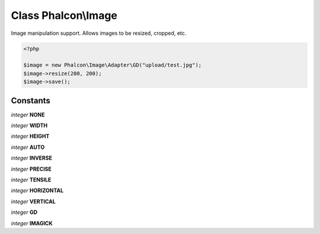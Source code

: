 Class **Phalcon\\Image**
========================

Image manipulation support. Allows images to be resized, cropped, etc.  

.. code-block:: php

    <?php

    $image = new Phalcon\Image\Adapter\GD("upload/test.jpg");
    $image->resize(200, 200);
    $image->save();



Constants
---------

*integer* **NONE**

*integer* **WIDTH**

*integer* **HEIGHT**

*integer* **AUTO**

*integer* **INVERSE**

*integer* **PRECISE**

*integer* **TENSILE**

*integer* **HORIZONTAL**

*integer* **VERTICAL**

*integer* **GD**

*integer* **IMAGICK**

